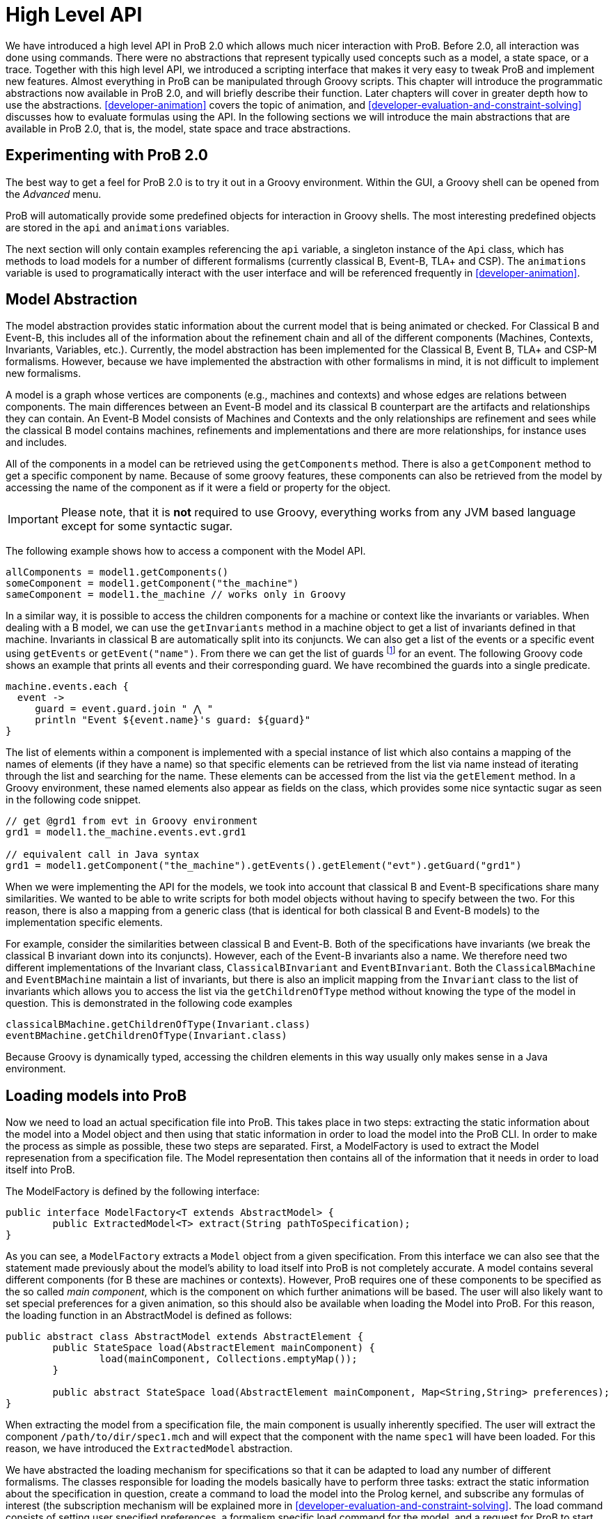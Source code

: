 
[[developer-high-level-api]]
= High Level API

We have introduced a high level API in ProB 2.0 which allows much nicer interaction with ProB. Before 2.0, all interaction was done using commands. There were no abstractions that represent typically used concepts such as a model, a state space, or a trace. Together with this high level API, we introduced a scripting interface that makes it very easy to tweak ProB and implement new features. Almost everything in ProB can be manipulated through Groovy scripts. This chapter will introduce the programmatic abstractions now available in ProB 2.0, and will briefly describe their function. Later chapters will cover in greater depth how to use the abstractions. <<developer-animation>> covers the topic of animation, and <<developer-evaluation-and-constraint-solving>> discusses how to evaluate formulas using the API. In the following sections we will introduce the main abstractions that are available in ProB 2.0, that is, the model, state space and trace abstractions.

== Experimenting with ProB 2.0
The best way to get a feel for ProB 2.0 is to try it out in a Groovy environment. Within the GUI, a Groovy shell can be opened from the _Advanced_ menu.

ProB will automatically provide some predefined objects for interaction in Groovy shells. The most interesting predefined objects are stored in the `api` and `animations` variables.

The next section will only contain examples referencing the `api` variable, a singleton instance of the `Api` class, which has methods to load models for a number of different formalisms (currently classical B, Event-B, TLA+ and CSP). The `animations` variable is used to programatically interact with the user interface and will be referenced frequently in <<developer-animation>>.

== Model Abstraction
The model abstraction provides static information about the current model that is being animated or checked. For Classical B and Event-B, this includes all of the information about the refinement chain and all of the different components (Machines, Contexts, Invariants, Variables, etc.). Currently, the model abstraction has been implemented for the Classical B, Event B, TLA+ and CSP-M formalisms. However, because we have implemented the abstraction with other formalisms in mind, it is not difficult to implement new formalisms.

A model is a graph whose vertices are components (e.g., machines and contexts) and whose edges are relations between components. The main differences between an Event-B model and its classical B counterpart are the artifacts and relationships they can contain. An Event-B Model consists of Machines and Contexts and the only relationships are refinement and sees while the classical B model contains machines, refinements and implementations and there are more relationships, for instance uses and includes.

All of the components in a model can be retrieved using the `getComponents` method. There is also a `getComponent` method to get a specific component by name. Because of some groovy features, these components can also be retrieved from the model by accessing the name of the component as if it were a field or property for the object.

IMPORTANT: Please note, that it is *not* required to use Groovy, everything works from any JVM based language except for some syntactic sugar.

The following example shows how to access a component with the Model API.

[source, groovy]
----
allComponents = model1.getComponents()
someComponent = model1.getComponent("the_machine")
sameComponent = model1.the_machine // works only in Groovy
----

In a similar way, it is possible to access the children components for a machine or context like the invariants or variables. When dealing with a B model, we can use the `getInvariants` method in a machine object to get a list of invariants defined in that machine. Invariants in classical B are automatically split into its conjuncts. We can also get a list of the events or a specific event using `getEvents` or `getEvent("name")`.  From there we can get the list of guards footnote:[In classical B we get the outermost precondition.] for an event. The following Groovy code shows an example that prints all events and their corresponding guard. We have recombined the guards into a single predicate.

[source, groovy]
----
machine.events.each {
  event ->
     guard = event.guard.join " ⋀ "
     println "Event ${event.name}'s guard: ${guard}"
}
----

The list of elements within a component is implemented with a special instance of list which also contains a mapping of the names of elements (if they have a name) so that specific elements can be retrieved from the list via name instead of iterating through the list and searching for the name. These elements can be accessed from the list via the `getElement` method. In a Groovy environment, these named elements also appear as fields on the class, which provides some nice syntactic sugar as seen in the following code snippet.

[source, groovy]
----
// get @grd1 from evt in Groovy environment
grd1 = model1.the_machine.events.evt.grd1

// equivalent call in Java syntax
grd1 = model1.getComponent("the_machine").getEvents().getElement("evt").getGuard("grd1")
----

When we were implementing the API for the models, we took into account that classical B and Event-B specifications share many similarities. We wanted to be able to write scripts for both model objects without having to specify between the two. For this reason, there is also a mapping from a generic class (that is identical for both classical B and Event-B models) to the implementation specific elements.

For example, consider the similarities between classical B and Event-B. Both of the specifications have invariants (we break the classical B invariant down into its conjuncts). However, each of the Event-B invariants also a name. We therefore need two different implementations of the Invariant class, `ClassicalBInvariant` and `EventBInvariant`. Both the `ClassicalBMachine` and `EventBMachine` maintain a list of invariants, but there is also an implicit mapping from the `Invariant` class to the list of invariants which allows you to access the list via the `getChildrenOfType` method without knowing the type of the model in question. This is demonstrated in the following code examples

[source, groovy]
----
classicalBMachine.getChildrenOfType(Invariant.class)
eventBMachine.getChildrenOfType(Invariant.class)
----

Because Groovy is dynamically typed, accessing the children elements in this way usually only makes sense in a Java environment.


== Loading models into ProB

Now we need to load an actual specification file into ProB. This takes place in two steps: extracting the static information about the model into a Model object and then using that static information in order to load the model into the ProB CLI. In order to make the process as simple as possible, these two steps are separated. First, a ModelFactory is used to extract the Model represenation from a specification file. The Model representation then contains all of the information that it needs in order to load itself into ProB.

The ModelFactory is defined by the following interface:

[source,java]
----
public interface ModelFactory<T extends AbstractModel> {
	public ExtractedModel<T> extract(String pathToSpecification);
}
----

As you can see, a `ModelFactory` extracts a `Model` object from a given specification. From this interface we can also see that the statement made previously about the model's ability to load itself into ProB is not completely accurate. A model contains several different components (for B these are machines or contexts). However, ProB requires one of these components to be specified as the so called _main component_, which is the component on which further animations will be based. The user will also likely want to set special preferences for a given animation, so this should also be available when loading the Model into ProB. For this reason, the loading function in an AbstractModel is defined as follows:

[source, java]
----
public abstract class AbstractModel extends AbstractElement {
	public StateSpace load(AbstractElement mainComponent) {
		load(mainComponent, Collections.emptyMap());
	}

	public abstract StateSpace load(AbstractElement mainComponent, Map<String,String> preferences);
}
----

When extracting the model from a specification file, the main component is usually inherently specified. The user will extract the component `/path/to/dir/spec1.mch` and will expect that the component with the name `spec1` will have been loaded. For this reason, we have introduced the `ExtractedModel` abstraction.

We have abstracted the loading mechanism for specifications so that it can be adapted to load any number of different formalisms. The classes responsible for loading the models basically have to perform three tasks: extract the static information about the specification in question, create a command to load the model into the Prolog kernel, and subscribe any formulas of interest (the subscription mechanism will be explained more in <<developer-evaluation-and-constraint-solving>>. The load command consists of setting user specified preferences, a formalism specific load command for the model, and a request for ProB to start animating the model in question. Each formalism that is supported by ProB has its own factory responsible for loading it. These factories can be created via <<dependency-injection>>, and they also have accessor methods in the `Api` class which makes it simple to load specifications in a groovy environment.

The load method of a factory takes three parameters:
* the `String` path to the specification file
*  a `Map<String,String>` of user specified preferences (for list of possible preferences see https://prob.hhu.de/w/index.php/Using_the_Command-Line_Version_of_ProB#Preferences[the ProB wiki])
* a Groovy closure (the Groovy implementation of a lambda function) that takes the loaded model as a parameter and will execute user defined behavior

== Load Function

As mentioned above, one of the parameters that is required by the model factory is a closure that performs user defined behavior after loading the model. For instance, the closure in the following listing would print the string representation of the model after loading it.

[source, groovy]
----
loadClosure = { model ->
	println model
}
----

Of course, this particular closure may not be useful for the user, but adding this functionality allows users to define actions that need to be taken directly after the model has been loaded. It is also possible to simply use an empty closure that does nothing. For those programming a Java environment, a predefined empty closure is defined as `Api.EMPTY`.

When loading the model into the user interface, we want formulas of interest to tell the state space to evaluate themselves in every step of the animation so that their values can be cached and easily retrieved. This evaluation mechanism is described further in <<developer-evaluation-and-constraint-solving>>. To do this, we have implemented the `Api.DEFAULT` closure which will tell ProB that all invariants, variables, and constants are of interest.

As mentioned before, the model factories (`ClassicalBFactory`, `EventBFactory`, `CSPFactory`, and `TLAFactory`) can be retrieved from the injector framework. However, there are also methods for loading the specifications in the `Api` class to allow access from a Groovy environment. The next sections will briefly cover how to load different specifications and the special characteristics for the specification in question. Each of the load methods in the `Api` take three parameters, but there are also default values for the parameters that are supplied if the user does not choose to define one of them. To take the optional parameters into account, groovy compiles a single method call into three separate method calls as shown in the following:

[source, groovy]
----
// The following calls have identical results
m = api.formalism_load("/path/to/formalism/formalism.extension")
m = api.formalism_load("/path/to/formalism/formalism.extension", Collections.emptyMap())
m = api.formalism_load("/path/to/formalism/formalism.extension", Collections.emptyMap(), api.getSubscribeClosure())
----

As you can see from the third call, the load closure in `api.formalism_load` will be set to `api.getSubscribeClosure()` if not defined by the user. What does this method do? As stated in the above sections, there are two default load closures contained in the Api class (`Api.DEFAULT` and `Api.EMPTY`). If the user does not want to subscribe all formulas of interest by default, they can manipulate this via the boolean flag `api.loadVariablesByDefault`

[source, groovy]
----
api.loadVariablesByDefault = true  // register all formulas of interest
api.getSubscribeClosure() == api.DEFAULT  // true

api.loadVariablesByDefault = false // do not register any formulas
api.getSubscribeClosure() == api.EMPTY  // true

// It is also possible to create new DEFAULT behavior
olddefault = api.DEFAULT
api.DEFAULT = { model ->
	// This closure subscribes variables from the highest refinement
	model.getMainComponent().variables.each {
		it.subscribe(model.getStateSpace())
	}
}
api.loadVariablesByDefault = true
api.getSubscribeClosure() != olddefault  // true
api.getSubscribeClosure() == api.DEFAULT  // true
----

== Loading Classical B Specifications

The following listing shows how classical B specifications are loaded.

[source, groovy]
----
model1 = api.b_load("/path/classicalb/machine.mch")
model2 = api.b_load("/path/classicalb/refinement.ref")

// load with preference COMPRESSION set to true
model3 = api.b_load("/path/classicalb/machine.mch", [COMPRESSION : "true"])

// loading from the ClassicalBFactory itself
classicalBFactory.load("/path/classicalb/machine.mch", Collections.emptyMap(), api.getSubscribeClosure())
----

== Loading Event-B specifications
Loading Event-B specifications is possible via the `api.load_eventb` method. However, there are several different ways to serialize Event-B models, so there are also more ways to load an Event-B specification. The easiest way is to load an Event-B specification from the static checked files produced by Rodin:

[source, groovy]
----
model1 = api.eventb_load("/path/eventb/machine.bcm")
model2 = api.eventb_load("/path/eventb/context.bcc")

// Loading from the EventBFactory itself
eventBFactory.load("/path/eventb/machine.bcm", Collections.emptyMap(), api.getSubscribeClosure())
----

If a user attempts to load an unchecked file (.bum or .buc), the loading mechanism attempts to find the correct corresponding checked file.

However, the tool also supports two further formats for loading an Event-B model. The first is the _.eventb_ format, which is the format exported from Rodin for the Tcl/Tk version of ProB. Unfortunately, when loading from this format, it is not possible to find any static information about the model, so the model object that is constructed will be empty.

[source, groovy]
----
// the following calls are equivalent
api.eventb_load("/path/eventb/machine_mch.eventb")
eventBFactory.loadModelFromEventBFile("/path/eventb/machine_mch.eventb", Collections.emptyMap(), api.getSubscribeClosure())
----

Rodin allows users to export projects in the .zip format, so we also support the loading of Event-B specifications directly from the zipped file. Here we need further information: the name of the particular component that the user is interested in. As with the other load methods, there are optional parameters that may be specified

[source, groovy]
----
// searches recursively until machine.bcm is found
model1 = api.eventb_load("/path/eventb/model.zip", "machine")

// searches recursively until context.bcc is found
model2 = api.eventb_load("/path/eventb/model.zip", "context")

// loading a zip file from EventBFactory itself
eventBFactory.loadModelFromZip("/path/eventb/model.zip", "machine", Collections.emptyMap(), api.getSubscribeClosure()))
----

== Loading TLA+ specifications

ProB provides support for TLA+ specifications via a translation tool developed separately to translate TLA+ specifcations into the AST format used by the classical B parser cite:[HansenLeuschelTLA2012]. Using the same mechanism, we translate the TLA+ mechanism into a `ClassicalBModel` during loading, so the ProB API handles TLA+ models exactly the same way it treats classical B specifications. The load command can be seen in the following code snippet. What is worth noting here is that the model object returned from the load command is for all intents and purposes to the API actually a ClassicalB model due to the translation process.

[source, groovy]
----
// As with classical B and Event-B, the following calls are equivalent
api.tla_load("/path/tla/specification.tla")
tlaFactory.load("/path/tla/specification.tla", Collections.emptyMap(), api.getSubscribeClosure())
----

== Loading CSP-M Specifications

The CSP-M specifications are parsed using an external library.
We currently don't have a way to extract static data structures from CSP specifications, so the CSPModel that is created by loading the specification is empty. For this reason also, the default load closure for CSP-M specifications is `Api.EMPTY`. The different ways to load CSP specifications can be seen in the following

[source, groovy]
----
// The following calls are equivalent
api.csp_load("/path/csp/specification.csp")
cspFactory.load("/path/csp/specification.csp"), Collections.emptyMap(), api.EMPTY)
----

== State Space
While the model describes the static properties of a development, the StateSpace describes the dynamic properties. There is a one-to-one relationship between a StateSpace and a model. The StateSpace is the corresponding label transition system for a particular model that is calculated by ProB.

The state space represents the whole currently known world for an animation. It is lazily explored, i.e., when we access a state within the StateSpace, ProB will fetch the information from Prolog automatically and transparently. The only observation that can be made is that the fetching of some states takes longer than the ones that are already cached in the StateSpace.

The class itself is based on an LRU cache implementation. Because the states are all cached within the Prolog binary, we do not want to cache all of them on the Java side in order to ensure that the memory footprint of the Java API remains reasonably small. The cache currently stores up to 100 states, although we may make this customizable in the future.

On the Prolog side, the States are identified by a unique String identifier (which is currently implemented with a counter that increments every time a state is discovered). For this reason, the states can be retrieved from the StateSpace via the getState method. If a state has been cached for the specified identifier, this is retrieved from the Java cache. Otherwise, the Prolog kernel is queried to see if the specified identifier maps to an valid state in the state space, and if so, the state is constructed, cached, and returned to the user.

The StateSpace is also used as the gateway to the Prolog binary. It implements the IAnimator interface and therefore we can submit commands using the state space.

The state space that corresponds to a loaded model can be obtained using the model's getStateSpace() method. We can also use Groovy's special syntax for type coercion:

[source, groovy]
----
sspace = model1.getStateSpace()
sspace = model1 as StateSpace
----


== State

As stated before, the state space is the labeled transition system for a model. The state space maintains a cache of states that have been accessed from within the state space. These states are represented by object of class `State`, and the relationship between the states is specified using objects of class `Transition`. The `Transition` objects are not explicitly saved in the state space, but the graph maintains its structure because each state maintains a list of outgoing transitions from itself. The transitions are not saved by default, rather are calculated lazily when they are needed. The outgoing transitions from a given state can be calculated via the explore method, which also retrieves other information from the Prolog kernel including if the invariant is broken and the calculated values of the formulas of interest. The following listing shows how to explore a state (thereby calculating outgoing transitions). There is also a `getOutTransitions` method which performs both of these steps at once.

[source, groovy]
----
// Code snippet 1:
x = sspace.getRoot()              // retrieves root state.
x.getTransitions().size() == 0    // true, when the state is not explored
x.explore()
x.getTransitions().size() != 0    // true, when ProB has calculated a transition

// Code snippet 2:
x = sspace.getRoot()
x.getOutTransitions().size() != 0 // getOutTransitions explores the state if
                                  // necessary, returning the resulting transitions

----

It is also possible to use the state object for evaluation of formulas and for animation, but these functionalities will be explained in detail in the next chapters.

== Transition

As explained in the last section, a state maintains a list of all outgoing transitions. But what do these transitions contain? The transitions represents the instantiation of an event from one state into another. The transition object contains the unique identifier that ProB assigns to the transition, the name of the event that is initiated, the source state and destination state for the transition, and the values of the parameters and return values that ProB has calculated. The following code snippet shows the basic API for a transition object. The `getRep` method is also available which creates a pretty representation of the transition based on the syntax of the model that is being animated.

[source, groovy]
----
transition = sspace.getRoot().getOutTransitions().first()
transition.getSource() == sspace.getRoot() // will be true
destination = transition.getDestination()
transitionId = transition.getId()
params = transition.getParams()
returnVs = transition.getReturnValues()

println transition.getRep()  // pretty print of the transition
----

When using transitions, however, it is important to be aware that not all of these fields are filled by default. The source and destination states, the id, and the name are all defined, but the parameters and return values are retrieved lazily only if they are needed. This is because many specifications written in classical B or Event-B have very large parameter values, and these parameter values need to be sent from the prolog side to the Java side. Because the communication between the two uses sockets and the parsing of strings, having to send large strings results in a visible performance decrease. Often, the user doesn't need to use the parameter values, so it made sense to retrieve them lazily from Prolog.

However, even retrieving the parameters and return values at a later time can be inefficient if you are dealing with multiple transitions for which you need to retrieve the parameters at the same time. For this reason, we have made the `evaluateTransitions` method in the state space, which takes a collection of transitions and retrieves their parameters and return values in one go by composing the requests to Prolog into one query as described in <<developer-low-level-api>>. This results in better performance because for a list of transitions with n elements, only one communication step is required instead of n steps.

In addition to the `evaluateTransition` method, we have also modified the getter methods for classes containing lists of transitions (i.e. the `getOutTransitions` method in the State class and the `getTransitionList` and `getNextTransitions` method in the `Trace` class). S

[source, groovy]
----
stateSpace.evaluateTransitions(list_of_transitions)

state.getOutTransitions() == state.getOutTransitions(false)
state.getOutTransitions(true) // all transitions will be evaluated

trace.getTransitionList() == trace.getTransitionList(false)
trace.getTransitionList(true) // all transitions will be evaluated

trace.getNextTransitions() == trace.getNextTransitions(false)
trace.getNextTransitions(true) // all transitions will be evaluated
----

The Trace class is explained in further detail in the next section. These getter methods take an additional parameter evaluate (which is by default set to false), and if set to true, will evaluate all of the transitions at once.

== Trace

For some tools, the `StateSpace` abstraction may be sufficient. But when it comes to animation and the concept of a _current state_, a further abstraction, called a Trace, becomes handy. Without the trace abstraction each tool would have to explicitly store the lists of states that has been executed.

A trace consists of a linked list of states which correspond to a path through the state space. There is also a pointer in the list which identifies the current state.
If we go back in time, the trace keeps future states. If we change a decision in the past, the trace drops the future. It behaves in the same way your browser history does.
One instance of `Trace` corresponds to exactly one trace within the animation. Each trace is associated with exactly one state space, but we can have many different traces on top of a single state space.

The `Trace` objects are immutable. This means that whenever an animation step is performed (forward, backward, or simply adding a transition to the trace) a new Trace is returned. We use structural sharing to efficiently implement the operations. We do *not* require copying the list each time we change something.

There can be an arbitrary number of `Trace` objects for any given instance of a state space. A trace is created from one specified start state. It can also be created from the state space object itself, at which point it is assumed that the start state is the root state

[source, groovy]
----
t = new Trace(someStateSpace)
t2 = new Trace(someStateSpace.getRoot())
// t and t2 are equivalent

// anyEvent randomly follows a transition
arbitraryState = stateSpace.getRoot().anyEvent().anyEvent()
t = new Trace(arbitraryState) // start from arbitrary state
----

Traces are implemented as two "pointers" into an immutable linked list. This allows us to always create new `Trace` objects while still being efficient.

The following code demonstrates how traces evolve:

[source, groovy]
----
t1 = randomTrace(new Trace(),3);
t2 = t1.back()
t3 = t2.anyEvent("d")
----

Initially we create a random Trace t1 of length 4 (<<img-trace1>>). Let's say the Trace consists of the events a,b, and c. Then we call the back method on t1 yielding a new Trace object t2 (<<img-trace2>>). Finally we  execute some event d. In Figure~\ref{fig:trace_evolve} we show the case where t1.getCurrentState() yields a different state than t3.getCurrentState(). Otherwise t3 would be a copy of t1.

[#img-trace1]
.t1 = randomTrace(new Trace(),3);

image::Traces_1.png[]

[#img-trace2]
.t2 = t1.back()

image::Traces_2.png[]

[#img-trace3]
.t3 = t2.anyEvent("d")

image::Traces_3.png[]

Note, that almost all elements are shared between the Traces, we do not have to copy the List in order to have immutable values, so the implementation is efficient.
